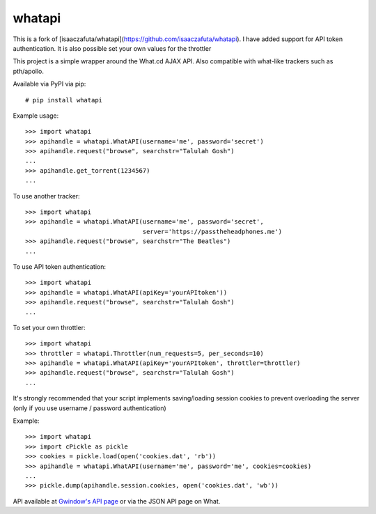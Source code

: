 whatapi
=======

This is a fork of [isaaczafuta/whatapi](https://github.com/isaaczafuta/whatapi). I have added support for API token authentication. It is also possible set your own values for the throttler

This project is a simple wrapper around the What.cd AJAX API. Also compatible
with what-like trackers such as pth/apollo.

Available via PyPI via pip:

::

    # pip install whatapi


Example usage:

::

    >>> import whatapi
    >>> apihandle = whatapi.WhatAPI(username='me', password='secret')
    >>> apihandle.request("browse", searchstr="Talulah Gosh")
    ...
    >>> apihandle.get_torrent(1234567)
    ...


To use another tracker:

::

    >>> import whatapi
    >>> apihandle = whatapi.WhatAPI(username='me', password='secret',
                                    server='https://passtheheadphones.me')
    >>> apihandle.request("browse", searchstr="The Beatles")
    ...


To use API token authentication:
::

    >>> import whatapi
    >>> apihandle = whatapi.WhatAPI(apiKey='yourAPItoken'))
    >>> apihandle.request("browse", searchstr="Talulah Gosh")
    ...

To set your own throttler:
::

    >>> import whatapi
    >>> throttler = whatapi.Throttler(num_requests=5, per_seconds=10)
    >>> apihandle = whatapi.WhatAPI(apiKey='yourAPItoken', throttler=throttler)
    >>> apihandle.request("browse", searchstr="Talulah Gosh")
    ...

It's strongly recommended that your script implements saving/loading session cookies to prevent overloading the server (only if you use username / password authentication)

Example:

::

    >>> import whatapi
    >>> import cPickle as pickle
    >>> cookies = pickle.load(open('cookies.dat', 'rb'))
    >>> apihandle = whatapi.WhatAPI(username='me', password='me', cookies=cookies)
    ...
    >>> pickle.dump(apihandle.session.cookies, open('cookies.dat', 'wb'))

API available at  `Gwindow's API page <https://github.com/Gwindow/WhatAPI>`_ or via the JSON API page on What.

